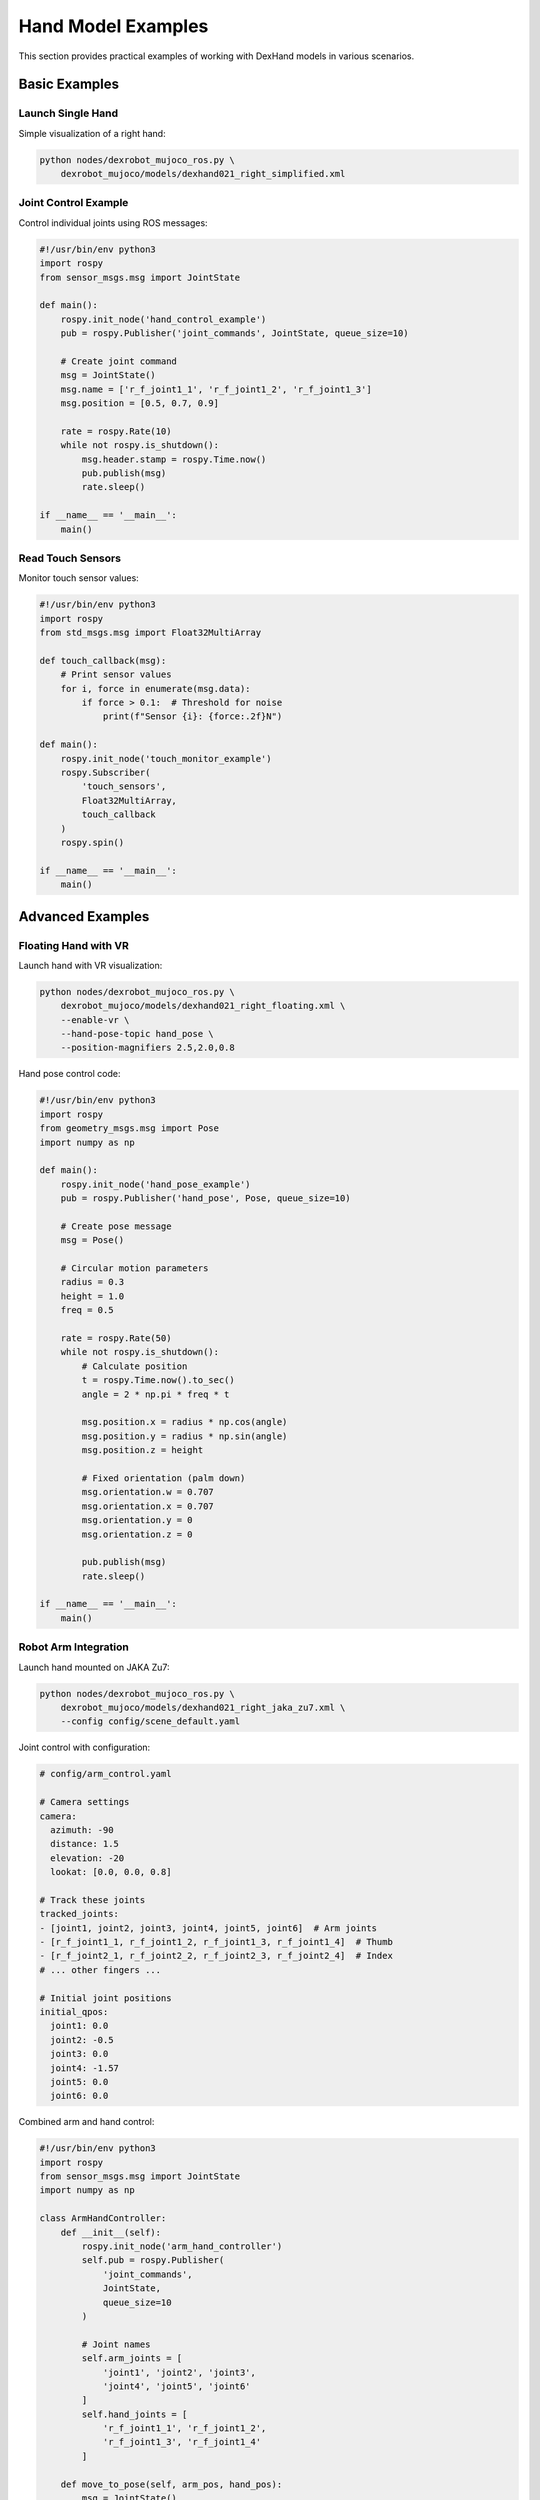===================
Hand Model Examples
===================

This section provides practical examples of working with DexHand models in various scenarios.

Basic Examples
------------

Launch Single Hand
^^^^^^^^^^^^^^^^

Simple visualization of a right hand:

.. code-block:: bash

    python nodes/dexrobot_mujoco_ros.py \
        dexrobot_mujoco/models/dexhand021_right_simplified.xml

Joint Control Example
^^^^^^^^^^^^^^^^^^

Control individual joints using ROS messages:

.. code-block:: python

    #!/usr/bin/env python3
    import rospy
    from sensor_msgs.msg import JointState

    def main():
        rospy.init_node('hand_control_example')
        pub = rospy.Publisher('joint_commands', JointState, queue_size=10)

        # Create joint command
        msg = JointState()
        msg.name = ['r_f_joint1_1', 'r_f_joint1_2', 'r_f_joint1_3']
        msg.position = [0.5, 0.7, 0.9]

        rate = rospy.Rate(10)
        while not rospy.is_shutdown():
            msg.header.stamp = rospy.Time.now()
            pub.publish(msg)
            rate.sleep()

    if __name__ == '__main__':
        main()

Read Touch Sensors
^^^^^^^^^^^^^^^

Monitor touch sensor values:

.. code-block:: python

    #!/usr/bin/env python3
    import rospy
    from std_msgs.msg import Float32MultiArray

    def touch_callback(msg):
        # Print sensor values
        for i, force in enumerate(msg.data):
            if force > 0.1:  # Threshold for noise
                print(f"Sensor {i}: {force:.2f}N")

    def main():
        rospy.init_node('touch_monitor_example')
        rospy.Subscriber(
            'touch_sensors',
            Float32MultiArray,
            touch_callback
        )
        rospy.spin()

    if __name__ == '__main__':
        main()

Advanced Examples
---------------

Floating Hand with VR
^^^^^^^^^^^^^^^^^^^

Launch hand with VR visualization:

.. code-block:: bash

    python nodes/dexrobot_mujoco_ros.py \
        dexrobot_mujoco/models/dexhand021_right_floating.xml \
        --enable-vr \
        --hand-pose-topic hand_pose \
        --position-magnifiers 2.5,2.0,0.8

Hand pose control code:

.. code-block:: python

    #!/usr/bin/env python3
    import rospy
    from geometry_msgs.msg import Pose
    import numpy as np

    def main():
        rospy.init_node('hand_pose_example')
        pub = rospy.Publisher('hand_pose', Pose, queue_size=10)

        # Create pose message
        msg = Pose()

        # Circular motion parameters
        radius = 0.3
        height = 1.0
        freq = 0.5

        rate = rospy.Rate(50)
        while not rospy.is_shutdown():
            # Calculate position
            t = rospy.Time.now().to_sec()
            angle = 2 * np.pi * freq * t

            msg.position.x = radius * np.cos(angle)
            msg.position.y = radius * np.sin(angle)
            msg.position.z = height

            # Fixed orientation (palm down)
            msg.orientation.w = 0.707
            msg.orientation.x = 0.707
            msg.orientation.y = 0
            msg.orientation.z = 0

            pub.publish(msg)
            rate.sleep()

    if __name__ == '__main__':
        main()

Robot Arm Integration
^^^^^^^^^^^^^^^^^^

Launch hand mounted on JAKA Zu7:

.. code-block:: bash

    python nodes/dexrobot_mujoco_ros.py \
        dexrobot_mujoco/models/dexhand021_right_jaka_zu7.xml \
        --config config/scene_default.yaml

Joint control with configuration:

.. code-block:: yaml

    # config/arm_control.yaml

    # Camera settings
    camera:
      azimuth: -90
      distance: 1.5
      elevation: -20
      lookat: [0.0, 0.0, 0.8]

    # Track these joints
    tracked_joints:
    - [joint1, joint2, joint3, joint4, joint5, joint6]  # Arm joints
    - [r_f_joint1_1, r_f_joint1_2, r_f_joint1_3, r_f_joint1_4]  # Thumb
    - [r_f_joint2_1, r_f_joint2_2, r_f_joint2_3, r_f_joint2_4]  # Index
    # ... other fingers ...

    # Initial joint positions
    initial_qpos:
      joint1: 0.0
      joint2: -0.5
      joint3: 0.0
      joint4: -1.57
      joint5: 0.0
      joint6: 0.0

Combined arm and hand control:

.. code-block:: python

    #!/usr/bin/env python3
    import rospy
    from sensor_msgs.msg import JointState
    import numpy as np

    class ArmHandController:
        def __init__(self):
            rospy.init_node('arm_hand_controller')
            self.pub = rospy.Publisher(
                'joint_commands',
                JointState,
                queue_size=10
            )

            # Joint names
            self.arm_joints = [
                'joint1', 'joint2', 'joint3',
                'joint4', 'joint5', 'joint6'
            ]
            self.hand_joints = [
                'r_f_joint1_1', 'r_f_joint1_2',
                'r_f_joint1_3', 'r_f_joint1_4'
            ]

        def move_to_pose(self, arm_pos, hand_pos):
            msg = JointState()
            msg.name = self.arm_joints + self.hand_joints
            msg.position = arm_pos + hand_pos
            msg.header.stamp = rospy.Time.now()
            self.pub.publish(msg)

    def main():
        controller = ArmHandController()
        rate = rospy.Rate(10)

        # Example motion sequence
        while not rospy.is_shutdown():
            # Pre-grasp pose
            controller.move_to_pose(
                arm_pos=[0, -0.5, 0, -1.57, 0, 0],
                hand_pos=[0, 0, 0, 0]
            )
            rospy.sleep(2.0)

            # Grasp pose
            controller.move_to_pose(
                arm_pos=[0, -0.5, 0, -1.57, 0, 0],
                hand_pos=[0.5, 0.7, 0.7, 0.7]
            )
            rospy.sleep(2.0)

    if __name__ == '__main__':
        main()

Recording Examples
---------------

Record All Data
^^^^^^^^^^^^

Record simulation to multiple formats:

.. code-block:: bash

    python nodes/dexrobot_mujoco_ros.py \
        dexrobot_mujoco/models/dexhand021_right_jaka_zu7.xml \
        --config config/scene_default.yaml \
        --output-formats ros csv mp4 \
        --output-csv-path data.csv \
        --output-mp4-path video.mp4 \
        --output-bag-path recording.bag

Data processing example:

.. code-block:: python

    #!/usr/bin/env python3
    import pandas as pd
    import numpy as np
    import matplotlib.pyplot as plt

    def analyze_recording(csv_path):
        # Load data
        data = pd.read_csv(csv_path)

        # Plot joint positions
        plt.figure(figsize=(10, 6))
        for joint in ['r_f_joint1_1', 'r_f_joint1_2',
                     'r_f_joint1_3', 'r_f_joint1_4']:
            plt.plot(
                data['timestamp'],
                data[f'{joint}_pos'],
                label=joint
            )

        plt.xlabel('Time (s)')
        plt.ylabel('Position (rad)')
        plt.title('Joint Positions')
        plt.legend()
        plt.grid(True)
        plt.show()

        # Analyze touch sensors
        touch_data = data[[col for col in data.columns
                          if 'touch' in col]]

        print("Touch Statistics:")
        print(f"Max force: {touch_data.max().max():.2f}N")
        print(f"Mean force: {touch_data.mean().mean():.2f}N")

    if __name__ == '__main__':
        analyze_recording('data.csv')

Custom Configurations
------------------

Scene with Hand Example
^^^^^^^^^^^^^^^^^^^^

Create a scene with hand and objects:

.. code-block:: python

    from dexrobot_mujoco.utils.mjcf_utils import merge_xml_files

    def create_scene():
        # Define models and their poses
        xml_dict = {
            'models/dexhand021_right_floating.xml': {
                'pos': '0 0 1.0',
                'quat': '0.707 0.707 0 0',
                'articulation_method': 'free'
            },
            'scenes/table.xml': {
                'pos': '0 0 0',
                'quat': '1 0 0 0',
                'articulation_method': 'fixed'
            },
            'scenes/objects/sphere.xml': {
                'pos': '0 0 1.1',
                'quat': '1 0 0 0',
                'articulation_method': 'free'
            }
        }

        # Merge models into scene
        merge_xml_files(
            xml_dict,
            'output_scene.xml',
            'manipulation_scene'
        )

    if __name__ == '__main__':
        create_scene()

Launch the custom scene:

.. code-block:: bash

    python nodes/dexrobot_mujoco_ros.py \
        output_scene.xml \
        --config config/scene_default.yaml

Next Steps
---------

After trying these examples:

- Create custom scenes in :doc:`/scenes/index`
- Explore ROS integration in :doc:`/ros_integration/index`

